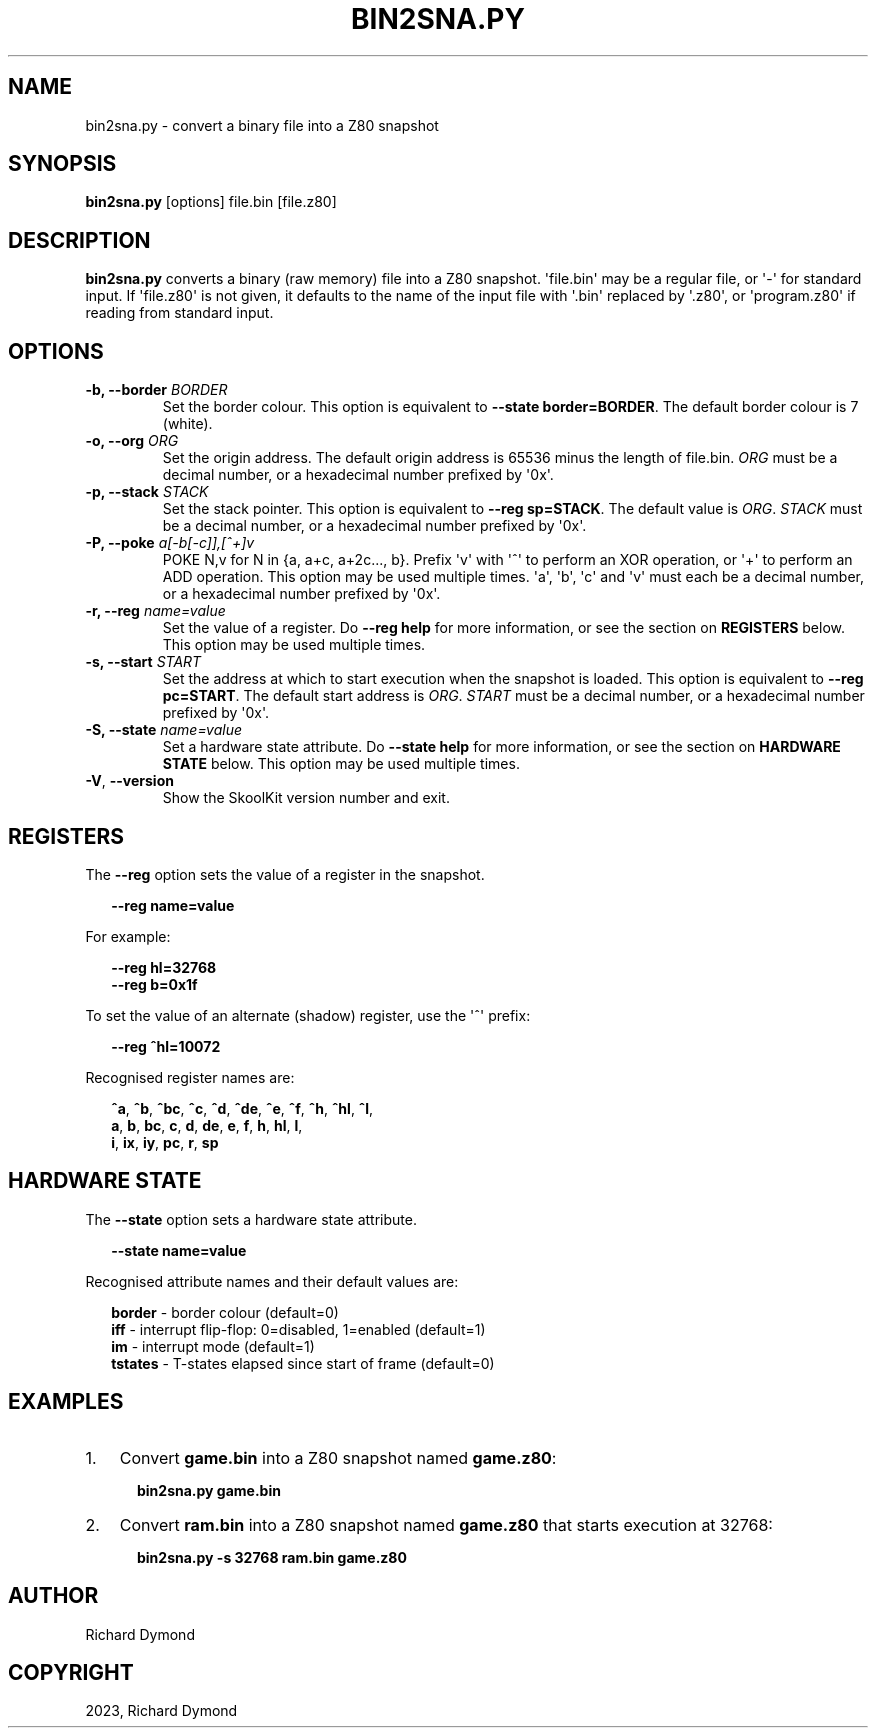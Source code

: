 .\" Man page generated from reStructuredText.
.
.TH "BIN2SNA.PY" "1" "Feb 19, 2023" "8.9" "SkoolKit"
.SH NAME
bin2sna.py \- convert a binary file into a Z80 snapshot
.
.nr rst2man-indent-level 0
.
.de1 rstReportMargin
\\$1 \\n[an-margin]
level \\n[rst2man-indent-level]
level margin: \\n[rst2man-indent\\n[rst2man-indent-level]]
-
\\n[rst2man-indent0]
\\n[rst2man-indent1]
\\n[rst2man-indent2]
..
.de1 INDENT
.\" .rstReportMargin pre:
. RS \\$1
. nr rst2man-indent\\n[rst2man-indent-level] \\n[an-margin]
. nr rst2man-indent-level +1
.\" .rstReportMargin post:
..
.de UNINDENT
. RE
.\" indent \\n[an-margin]
.\" old: \\n[rst2man-indent\\n[rst2man-indent-level]]
.nr rst2man-indent-level -1
.\" new: \\n[rst2man-indent\\n[rst2man-indent-level]]
.in \\n[rst2man-indent\\n[rst2man-indent-level]]u
..
.SH SYNOPSIS
.sp
\fBbin2sna.py\fP [options] file.bin [file.z80]
.SH DESCRIPTION
.sp
\fBbin2sna.py\fP converts a binary (raw memory) file into a Z80 snapshot.
\(aqfile.bin\(aq may be a regular file, or \(aq\-\(aq for standard input. If \(aqfile.z80\(aq is
not given, it defaults to the name of the input file with \(aq.bin\(aq replaced by
\(aq.z80\(aq, or \(aqprogram.z80\(aq if reading from standard input.
.SH OPTIONS
.INDENT 0.0
.TP
.B \-b, \-\-border \fIBORDER\fP
Set the border colour. This option is equivalent to
\fB\-\-state border=BORDER\fP\&. The default border colour is 7 (white).
.TP
.B \-o, \-\-org \fIORG\fP
Set the origin address. The default origin address is 65536 minus the length
of file.bin. \fIORG\fP must be a decimal number, or a hexadecimal number prefixed
by \(aq0x\(aq.
.TP
.B \-p, \-\-stack \fISTACK\fP
Set the stack pointer. This option is equivalent to \fB\-\-reg sp=STACK\fP\&. The
default value is \fIORG\fP\&. \fISTACK\fP must be a decimal number, or a hexadecimal
number prefixed by \(aq0x\(aq.
.TP
.B \-P, \-\-poke \fIa[\-b[\-c]],[^+]v\fP
POKE N,v for N in {a, a+c, a+2c..., b}. Prefix \(aqv\(aq with \(aq^\(aq to perform an
XOR operation, or \(aq+\(aq to perform an ADD operation. This option may be used
multiple times. \(aqa\(aq, \(aqb\(aq, \(aqc\(aq and \(aqv\(aq must each be a decimal number, or a
hexadecimal number prefixed by \(aq0x\(aq.
.TP
.B \-r, \-\-reg \fIname=value\fP
Set the value of a register. Do \fB\-\-reg help\fP for more information, or see
the section on \fBREGISTERS\fP below. This option may be used multiple times.
.TP
.B \-s, \-\-start \fISTART\fP
Set the address at which to start execution when the snapshot is loaded. This
option is equivalent to \fB\-\-reg pc=START\fP\&. The default start address is
\fIORG\fP\&. \fISTART\fP must be a decimal number, or a hexadecimal number prefixed by
\(aq0x\(aq.
.TP
.B \-S, \-\-state \fIname=value\fP
Set a hardware state attribute. Do \fB\-\-state help\fP for more information, or
see the section on \fBHARDWARE STATE\fP below. This option may be used multiple
times.
.UNINDENT
.INDENT 0.0
.TP
.B \-V\fP,\fB  \-\-version
Show the SkoolKit version number and exit.
.UNINDENT
.SH REGISTERS
.sp
The \fB\-\-reg\fP option sets the value of a register in the snapshot.
.nf

.in +2
\fB\-\-reg name=value\fP
.in -2
.fi
.sp
.sp
For example:
.nf

.in +2
\fB\-\-reg hl=32768\fP
\fB\-\-reg b=0x1f\fP
.in -2
.fi
.sp
.sp
To set the value of an alternate (shadow) register, use the \(aq^\(aq prefix:
.nf

.in +2
\fB\-\-reg ^hl=10072\fP
.in -2
.fi
.sp
.sp
Recognised register names are:
.nf

.in +2
\fB^a\fP, \fB^b\fP, \fB^bc\fP, \fB^c\fP, \fB^d\fP, \fB^de\fP, \fB^e\fP, \fB^f\fP, \fB^h\fP, \fB^hl\fP, \fB^l\fP,
\fBa\fP, \fBb\fP, \fBbc\fP, \fBc\fP, \fBd\fP, \fBde\fP, \fBe\fP, \fBf\fP, \fBh\fP, \fBhl\fP, \fBl\fP,
\fBi\fP, \fBix\fP, \fBiy\fP, \fBpc\fP, \fBr\fP, \fBsp\fP
.in -2
.fi
.sp
.SH HARDWARE STATE
.sp
The \fB\-\-state\fP option sets a hardware state attribute.
.nf

.in +2
\fB\-\-state name=value\fP
.in -2
.fi
.sp
.sp
Recognised attribute names and their default values are:
.nf

.in +2
\fBborder\fP  \- border colour (default=0)
\fBiff\fP     \- interrupt flip\-flop: 0=disabled, 1=enabled (default=1)
\fBim\fP      \- interrupt mode (default=1)
\fBtstates\fP \- T\-states elapsed since start of frame (default=0)
.in -2
.fi
.sp
.SH EXAMPLES
.INDENT 0.0
.IP 1. 3
Convert \fBgame.bin\fP into a Z80 snapshot named \fBgame.z80\fP:
.nf

.in +2
\fBbin2sna.py game.bin\fP
.in -2
.fi
.sp
.IP 2. 3
Convert \fBram.bin\fP into a Z80 snapshot named \fBgame.z80\fP that starts
execution at 32768:
.nf

.in +2
\fBbin2sna.py \-s 32768 ram.bin game.z80\fP
.in -2
.fi
.sp
.UNINDENT
.SH AUTHOR
Richard Dymond
.SH COPYRIGHT
2023, Richard Dymond
.\" Generated by docutils manpage writer.
.
